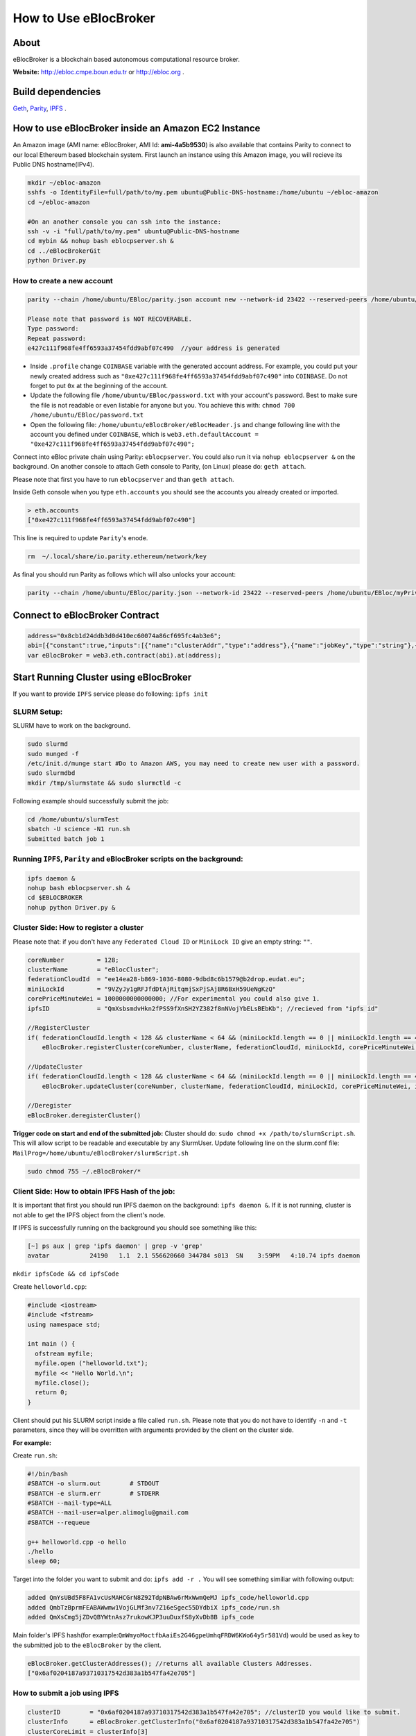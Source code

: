 How to Use eBlocBroker
======================

About
-----

eBlocBroker is a blockchain based autonomous computational resource
broker.

**Website:** http://ebloc.cmpe.boun.edu.tr or
`http://ebloc.org <http://ebloc.cmpe.boun.edu.tr>`__ .

Build dependencies
------------------

`Geth <https://github.com/ethereum/go-ethereum/wiki/geth>`__,
`Parity <https://parity.io>`__, `IPFS <https://ipfs.io/docs/install/>`__
.

How to use eBlocBroker inside an Amazon EC2 Instance
----------------------------------------------------

An Amazon image (AMI name: eBlocBroker, AMI Id: **ami-4a5b9530**) is
also available that contains Parity to connect to our local Ethereum
based blockchain system. First launch an instance using this Amazon
image, you will recieve its Public DNS hostname(IPv4).

.. code:: bash

    mkdir ~/ebloc-amazon
    sshfs -o IdentityFile=full/path/to/my.pem ubuntu@Public-DNS-hostname:/home/ubuntu ~/ebloc-amazon
    cd ~/ebloc-amazon

    #On an another console you can ssh into the instance:
    ssh -v -i "full/path/to/my.pem" ubuntu@Public-DNS-hostname
    cd mybin && nohup bash eblocpserver.sh & 
    cd ../eBlocBrokerGit 
    python Driver.py 

How to create a new account
~~~~~~~~~~~~~~~~~~~~~~~~~~~

.. code:: bash

    parity --chain /home/ubuntu/EBloc/parity.json account new --network-id 23422 --reserved-peers /home/ubuntu/EBloc/myPrivateNetwork.txt --jsonrpc-apis web3,eth,net,parity,parity_accounts,traces,rpc,parity_set --author $COINBASE --rpccorsdomain=*

    Please note that password is NOT RECOVERABLE.
    Type password:
    Repeat password:
    e427c111f968fe4ff6593a37454fdd9abf07c490  //your address is generated

-  Inside ``.profile`` change ``COINBASE`` variable with the generated
   account address. For example, you could put your newly created
   address such as ``"0xe427c111f968fe4ff6593a37454fdd9abf07c490"`` into
   ``COINBASE``. Do not forget to put ``0x`` at the beginning of the
   account.

-  Update the following file ``/home/ubuntu/EBloc/password.txt`` with
   your account's password. Best to make sure the file is not readable
   or even listable for anyone but you. You achieve this with:
   ``chmod 700 /home/ubuntu/EBloc/password.txt``

-  Open the following file: ``/home/ubuntu/eBlocBroker/eBlocHeader.js``
   and change following line with the account you defined under
   ``COINBASE``, which is
   ``web3.eth.defaultAccount = "0xe427c111f968fe4ff6593a37454fdd9abf07c490";``

Connect into eBloc private chain using Parity: ``eblocpserver``. You
could also run it via ``nohup eblocpserver &`` on the background. On
another console to attach Geth console to Parity, (on Linux) please do:
``geth attach``.

Please note that first you have to run ``eblocpserver`` and than
``geth attach``.

Inside Geth console when you type ``eth.accounts`` you should see the
accounts you already created or imported.

.. code:: bash

    > eth.accounts
    ["0xe427c111f968fe4ff6593a37454fdd9abf07c490"]

This line is required to update ``Parity``'s enode.

.. code:: bash

    rm  ~/.local/share/io.parity.ethereum/network/key

As final you should run Parity as follows which will also unlocks your
account:

.. code:: bash

    parity --chain /home/ubuntu/EBloc/parity.json --network-id 23422 --reserved-peers /home/ubuntu/EBloc/myPrivateNetwork.txt --jsonrpc-apis web3,eth,net,parity,parity_accounts,traces,rpc,parity_set --author $COINBASE --rpccorsdomain=* --unlock "0xe427c111f968fe4ff6593a37454fdd9abf07c490" --password password.txt

Connect to eBlocBroker Contract
-------------------------------

.. code:: bash

    address="0x8cb1d24ddb3d0d410ec60074a86cf695fc4ab3e6";
    abi=[{"constant":true,"inputs":[{"name":"clusterAddr","type":"address"},{"name":"jobKey","type":"string"},{"name":"index","type":"uint256"}],"name":"getJobInfo","outputs":[{"name":"","type":"uint8"},{"name":"","type":"uint32"},{"name":"","type":"uint256"},{"name":"","type":"uint256"},{"name":"","type":"uint256"},{"name":"","type":"uint256"}],"payable":false,"type":"function"},{"constant":false,"inputs":[{"name":"clusterAddr","type":"address"},{"name":"jobKey","type":"string"},{"name":"core","type":"uint32"},{"name":"jobDesc","type":"string"},{"name":"coreMinuteGas","type":"uint32"},{"name":"storageType","type":"uint8"},{"name":"miniLockId","type":"string"}],"name":"submitJob","outputs":[{"name":"success","type":"bool"}],"payable":true,"type":"function"},{"constant":true,"inputs":[{"name":"clusterAddr","type":"address"}],"name":"getClusterReceivedAmount","outputs":[{"name":"","type":"uint256"}],"payable":false,"type":"function"},{"constant":false,"inputs":[{"name":"jobKey","type":"string"},{"name":"index","type":"uint32"},{"name":"jobRunTimeMinute","type":"uint32"},{"name":"ipfsHashOut","type":"string"},{"name":"storageType","type":"uint8"},{"name":"endTimeStamp","type":"uint256"}],"name":"receiptCheck","outputs":[{"name":"success","type":"bool"}],"payable":false,"type":"function"},{"constant":false,"inputs":[{"name":"clusterAddr","type":"address"},{"name":"ipfsHash","type":"string"},{"name":"index","type":"uint32"}],"name":"refundMe","outputs":[{"name":"","type":"bool"}],"payable":false,"type":"function"},{"constant":false,"inputs":[{"name":"coreLimit","type":"uint32"},{"name":"clusterName","type":"bytes"},{"name":"fID","type":"bytes"},{"name":"miniLockId","type":"bytes"},{"name":"price","type":"uint256"},{"name":"ipfsId","type":"bytes32"}],"name":"updateCluster","outputs":[{"name":"success","type":"bool"}],"payable":false,"type":"function"},{"constant":true,"inputs":[],"name":"getClusterAddresses","outputs":[{"name":"","type":"address[]"}],"payable":false,"type":"function"},{"constant":true,"inputs":[],"name":"getDeployedBlockNumber","outputs":[{"name":"","type":"uint256"}],"payable":false,"type":"function"},{"constant":true,"inputs":[{"name":"clusterAddr","type":"address"}],"name":"getClusterInfo","outputs":[{"name":"","type":"bytes"},{"name":"","type":"bytes"},{"name":"","type":"bytes"},{"name":"","type":"uint256"},{"name":"","type":"uint256"},{"name":"","type":"bytes32"}],"payable":false,"type":"function"},{"constant":false,"inputs":[],"name":"deregisterCluster","outputs":[{"name":"success","type":"bool"}],"payable":false,"type":"function"},{"constant":false,"inputs":[],"name":"testCallStack","outputs":[{"name":"","type":"int256"}],"payable":false,"type":"function"},{"constant":false,"inputs":[{"name":"coreLimit","type":"uint32"},{"name":"clusterName","type":"bytes"},{"name":"fID","type":"bytes"},{"name":"miniLockId","type":"bytes"},{"name":"price","type":"uint256"},{"name":"ipfsId","type":"bytes32"}],"name":"registerCluster","outputs":[{"name":"success","type":"bool"}],"payable":false,"type":"function"},{"constant":true,"inputs":[{"name":"clusterAddr","type":"address"},{"name":"jobKey","type":"string"}],"name":"getJobSize","outputs":[{"name":"","type":"uint256"}],"payable":false,"type":"function"},{"constant":false,"inputs":[{"name":"jobKey","type":"string"},{"name":"index","type":"uint32"},{"name":"stateId","type":"uint8"},{"name":"startTimeStamp","type":"uint256"}],"name":"setJobStatus","outputs":[{"name":"success","type":"bool"}],"payable":false,"type":"function"},{"inputs":[],"payable":false,"type":"constructor"},{"anonymous":false,"inputs":[{"indexed":false,"name":"cluster","type":"address"},{"indexed":false,"name":"jobKey","type":"string"},{"indexed":false,"name":"index","type":"uint256"},{"indexed":false,"name":"storageType","type":"uint8"},{"indexed":false,"name":"miniLockId","type":"string"},{"indexed":false,"name":"desc","type":"string"}],"name":"LogJob","type":"event"},{"anonymous":false,"inputs":[{"indexed":false,"name":"cluster","type":"address"},{"indexed":false,"name":"jobKey","type":"string"},{"indexed":false,"name":"index","type":"uint256"},{"indexed":false,"name":"recipient","type":"address"},{"indexed":false,"name":"recieved","type":"uint256"},{"indexed":false,"name":"returned","type":"uint256"},{"indexed":false,"name":"endTime","type":"uint256"},{"indexed":false,"name":"ipfsHashOut","type":"string"},{"indexed":false,"name":"storageType","type":"uint8"}],"name":"LogReceipt","type":"event"}]
    var eBlocBroker = web3.eth.contract(abi).at(address);

Start Running Cluster using eBlocBroker
---------------------------------------

If you want to provide ``IPFS`` service please do following:
``ipfs init``

SLURM Setup:
~~~~~~~~~~~~

SLURM have to work on the background.

.. code:: bash

    sudo slurmd
    sudo munged -f
    /etc/init.d/munge start #Do to Amazon AWS, you may need to create new user with a password.
    sudo slurmdbd
    mkdir /tmp/slurmstate && sudo slurmctld -c

Following example should successfully submit the job:

.. code:: bash

    cd /home/ubuntu/slurmTest
    sbatch -U science -N1 run.sh
    Submitted batch job 1

Running ``IPFS``, ``Parity`` and eBlocBroker scripts on the background:
~~~~~~~~~~~~~~~~~~~~~~~~~~~~~~~~~~~~~~~~~~~~~~~~~~~~~~~~~~~~~~~~~~~~~~~

.. code:: bash

    ipfs daemon &
    nohup bash eblocpserver.sh &
    cd $EBLOCBROKER
    nohup python Driver.py &

Cluster Side: How to register a cluster
~~~~~~~~~~~~~~~~~~~~~~~~~~~~~~~~~~~~~~~

Please note that: if you don't have any ``Federated Cloud ID`` or
``MiniLock ID`` give an empty string: ``""``.

.. code:: bash

    coreNumber         = 128;
    clusterName        = "eBlocCluster";
    federationCloudId  = "ee14ea28-b869-1036-8080-9dbd8c6b1579@b2drop.eudat.eu";
    miniLockId         = "9VZyJy1gRFJfdDtAjRitqmjSxPjSAjBR6BxH59UeNgKzQ"
    corePriceMinuteWei = 1000000000000000; //For experimental you could also give 1.
    ipfsID             = "QmXsbsmdvHkn2fPSS9fXnSH2YZ382f8nNVojYbELsBEbKb"; //recieved from "ipfs id"

    //RegisterCluster
    if( federationCloudId.length < 128 && clusterName < 64 && (miniLockId.length == 0 || miniLockId.length == 45) )
        eBlocBroker.registerCluster(coreNumber, clusterName, federationCloudId, miniLockId, corePriceMinuteWei, ipfsID; 

    //UpdateCluster
    if( federationCloudId.length < 128 && clusterName < 64 && (miniLockId.length == 0 || miniLockId.length == 45) )
        eBlocBroker.updateCluster(coreNumber, clusterName, federationCloudId, miniLockId, corePriceMinuteWei, ipfsID; 

    //Deregister
    eBlocBroker.deregisterCluster()

**Trigger code on start and end of the submitted job:** Cluster should
do: ``sudo chmod +x /path/to/slurmScript.sh``. This will allow script to
be readable and executable by any SlurmUser. Update following line on
the slurm.conf file:
``MailProg=/home/ubuntu/eBlocBroker/slurmScript.sh``

.. code:: bash

    sudo chmod 755 ~/.eBlocBroker/*

Client Side: How to obtain IPFS Hash of the job:
~~~~~~~~~~~~~~~~~~~~~~~~~~~~~~~~~~~~~~~~~~~~~~~~

It is important that first you should run IPFS daemon on the background:
``ipfs daemon &``. If it is not running, cluster is not able to get the
IPFS object from the client's node.

If IPFS is successfully running on the background you should see
something like this:

.. code:: bash

    [~] ps aux | grep 'ipfs daemon' | grep -v 'grep'
    avatar           24190   1.1  2.1 556620660 344784 s013  SN    3:59PM   4:10.74 ipfs daemon

``mkdir ipfsCode && cd ipfsCode``

Create ``helloworld.cpp``:

.. code:: bash

    #include <iostream>
    #include <fstream>
    using namespace std;

    int main () {
      ofstream myfile;
      myfile.open ("helloworld.txt");
      myfile << "Hello World.\n";
      myfile.close();
      return 0;
    }

Client should put his SLURM script inside a file called ``run.sh``.
Please note that you do not have to identify ``-n`` and ``-t``
parameters, since they will be overritten with arguments provided by the
client on the cluster side.

**For example:**

Create ``run.sh``:

.. code:: bash

    #!/bin/bash
    #SBATCH -o slurm.out        # STDOUT
    #SBATCH -e slurm.err        # STDERR
    #SBATCH --mail-type=ALL
    #SBATCH --mail-user=alper.alimoglu@gmail.com 
    #SBATCH --requeue

    g++ helloworld.cpp -o hello
    ./hello
    sleep 60;

Target into the folder you want to submit and do: ``ipfs add -r .`` You
will see something similiar with following output:

.. code:: bash

    added QmYsUBd5F8FA1vcUsMAHCGrN8Z92TdpNBAw6rMxWwmQeMJ ipfs_code/helloworld.cpp
    added QmbTzBprmFEABAWwmw1VojGLMf3nv7Z16eSgec55DYdbiX ipfs_code/run.sh
    added QmXsCmg5jZDvQBYWtnAsz7rukowKJP3uuDuxfS8yXvDb8B ipfs_code

Main folder's IPFS hash(for
example:\ ``QmWmyoMoctfbAaiEs2G46gpeUmhqFRDW6KWo64y5r581Vd``) would be
used as key to the submitted job to the ``eBlocBroker`` by the client.

.. code:: bash

    eBlocBroker.getClusterAddresses(); //returns all available Clusters Addresses.
    ["0x6af0204187a93710317542d383a1b547fa42e705"]

**How to submit a job using IPFS**
~~~~~~~~~~~~~~~~~~~~~~~~~~~~~~~~~~

.. code:: bash

    clusterID        = "0x6af0204187a93710317542d383a1b547fa42e705"; //clusterID you would like to submit.
    clusterInfo      = eBlocBroker.getClusterInfo("0x6af0204187a93710317542d383a1b547fa42e705")
    clusterCoreLimit = clusterInfo[3]
    pricePerMin      = clusterInfo[4]
    jobHash          = "QmefdYEriRiSbeVqGvLx15DKh4WqSMVL8nT4BwvsgVZ7a5"
    myMiniLockId     = ""
    coreNum          = 1; 
    coreGasDay       = 0;
    coreGasHour      = 0;
    coreGasMin       = 10;
    jobDescription   = "Science"
    coreMinuteGas    = coreGasMin + coreGasHour * 60 + coreGasDay * 1440;
    storageType      = 0 ; // Please note that 0 stands for IPFS , 1 stands for eudat.

    if (coreNum <= clusterCoreLimit && jobDescription.length < 128 && jobKey.length == 46) {
        eBlocBroker.insertJob(clusterID, jobHash, coreNum, jobDescription, coreMinuteGas, storageType, myMiniLockId, {from: web3.eth.accounts[0], value: coreNum*pricePerMin*coreMinuteGas, gas: 3000000 } );
    }

**How to submit a job using EUDAT**
~~~~~~~~~~~~~~~~~~~~~~~~~~~~~~~~~~~

Before doing this you have to be sure that you have shared your folder
with cluster's FId. Please
`follow <https://github.com/avatar-lavventura/someCode/issues/4>`__.
Otherwise your job will not be accepted.

Now ``jobHash`` should be your ``FederationCloudId`` followed by the
name of the folder your are sharing having equal symbol in between.

Example: ``jobHash="3d8e2dc2-b855-1036-807f-9dbd8c6b1579=folderName"``

.. code:: bash

    clusterID      = "0x6af0204187a93710317542d383a1b547fa42e705"; //clusterID you would like to submit.
    pricePerMin    = eBlocBroker.getClusterCoreMinutePrice(clusterID);
    myMiniLockId   = ""
    jobHash        = "3d8e2dc2-b855-1036-807f-9dbd8c6b1579=folderName"
    coreNum        = 1; //Before assigning this value please check the coreLimit of the cluster.
    coreGasDay     = 0;
    coreGasHour    = 0;
    coreGasMin     = 10;
    jobDescription = "Science"
    coreMinuteGas  = coreGasMin + coreGasHour * 60 + coreGasDay * 1440;
    storageType    = 1 ; // Please note that 0 stands for IPFS , 1 stands for eudat.

    clusterCoreLimit = eBlocBroker.getClusterCoreLimit(clusterID);
    if (coreNum <= clusterCoreLimit && jobDescription.length < 128 ) {
        eBlocBroker.insertJob(clusterID, jobHash, coreNum, jobDescription, coreMinuteGas, storageType, myMiniLockId, {from: web3.eth.accounts[0], value: coreNum*pricePerMin*coreMinuteGas, gas: 3000000 } );
    }

**How to submit a job using IPFS+miniLock**
~~~~~~~~~~~~~~~~~~~~~~~~~~~~~~~~~~~~~~~~~~~

miniLock Setup
^^^^^^^^^^^^^^

First do following installations:

.. code:: bash

    sudo npm install -g minilock-cli@0.2.13

Please check following
`tutorial <https://www.npmjs.com/package/minilock-cli>`__:

Generate an ID
''''''''''''''

First, you need a miniLock ID.

.. code:: bash

    $ mlck id alice@example.com --save
    period dry million besides usually wild everybody
     
    Passphrase (leave blank to quit): 

You can look up your miniLock ID any time.

.. code:: bash

    $ mlck id
    Your miniLock ID: LRFbCrhCeN2uVCdDXd2bagoCM1fVcGvUzwhfVdqfyVuhi

How to encripty your folder using miniLock
''''''''''''''''''''''''''''''''''''''''''

.. code:: bash

    myMiniLockId="LRFbCrhCeN2uVCdDXd2bagoCM1fVcGvUzwhfVdqfyVuhi"
    clusterMiniLockId="9VZyJy1gRFJfdDtAjRitqmjSxPjSAjBR6BxH59UeNgKzQ";
    encrypyFolderPath="./ipfsCode"
    tar -cvzf $encrypyFolderPath.tar.gz $encrypyFolderPath

    mlck encrypt -f $encrypyFolderPath.tar.gz $clusterMiniLockId --passphrase="$(cat mlck_password.txt)"
    ipfs add $ncrypyFolderPath.minilock
    added QmefdYEriRiSbeVqGvLx15DKh4WqSMVL8nT4BwvsgVZ7a5 message.tar.gz.minilock

.. code:: bash

    clusterID        = "0x6af0204187a93710317542d383a1b547fa42e705"; //clusterID you would like to submit.
    clusterInfo      = eBlocBroker.getClusterInfo("0x6af0204187a93710317542d383a1b547fa42e705")
    clusterCoreLimit = clusterInfo[3]
    pricePerMin      = clusterInfo[4]
    jobHash          = "QmefdYEriRiSbeVqGvLx15DKh4WqSMVL8nT4BwvsgVZ7a5"
    myMiniLockId     = "LRFbCrhCeN2uVCdDXd2bagoCM1fVcGvUzwhfVdqfyVuhi"
    coreNum          = 1; 
    coreGasDay       = 0;
    coreGasHour      = 0;
    coreGasMin       = 10;
    jobDescription   = "Science"
    coreMinuteGas    = coreGasMin + coreGasHour * 60 + coreGasDay * 1440;
    storageType      = 2; // Please note that 0 stands for IPFS , 1 stands for eudat. 2 stands for IPFS with miniLock

    if (coreNum <= clusterCoreLimit && jobDescription.length < 128 && miniLockId.length == 46) {
        eBlocBroker.insertJob(clusterID, jobHash, coreNum, jobDescription, coreMinuteGas, storageType, myMiniLockId, {from: web3.eth.accounts[0], value: coreNum*pricePerMin*coreMinuteGas, gas: 3000000 } );
    }

**How to obtain Submitted Job's Information:**
~~~~~~~~~~~~~~~~~~~~~~~~~~~~~~~~~~~~~~~~~~~~~~

This will return:

-  status could be ``"QUEUED"`` or ``"RUNNING"`` or ``"COMPLETED"``
-  ``ipfsOut`` is Completed Job's folder's ipfs hash. This exists if the
   job is completed. ...

.. code:: bash

    clusterID="0x6af0204187a93710317542d383a1b547fa42e705"; //clusterID that you have submitted your job.
    index   = 0;      
    jobHash = "QmXsCmg5jZDvQBYWtnAsz7rukowKJP3uuDuxfS8yXvDb8B"
    eBlocBroker.getJobInfo(clusterID, jobHash, 0);

**Events: In order to keep track of the log of receipts**
~~~~~~~~~~~~~~~~~~~~~~~~~~~~~~~~~~~~~~~~~~~~~~~~~~~~~~~~~

.. code:: bash

    fromBlock = MyContract.eth.blockNumber; //This could be also the blockNumber the job submitted.
    var e = eBlocBroker.LogReceipt({}, {fromBlock:fromBlock, toBlock:'latest'});
    e.watch(function(error, result){
      console.log(JSON.stringify(result));
    });

**Required Installations**
~~~~~~~~~~~~~~~~~~~~~~~~~~

.. code:: bash

    sudo npm i --save bs58  //https://www.npmjs.com/package/bs58
    sudo npm install web3 binstring
    sudo npm install web3_ipc --save
    sudo npm install -g minilock-cli@0.2.13

    sudo pip install sphinx_rtd_theme pyocclient

    sudo apt-get install davfs2 mailutils
    sudo apt-get install -y nodejs

    wget -qO- https://deb.nodesource.com/setup_7.x | sudo bash -
